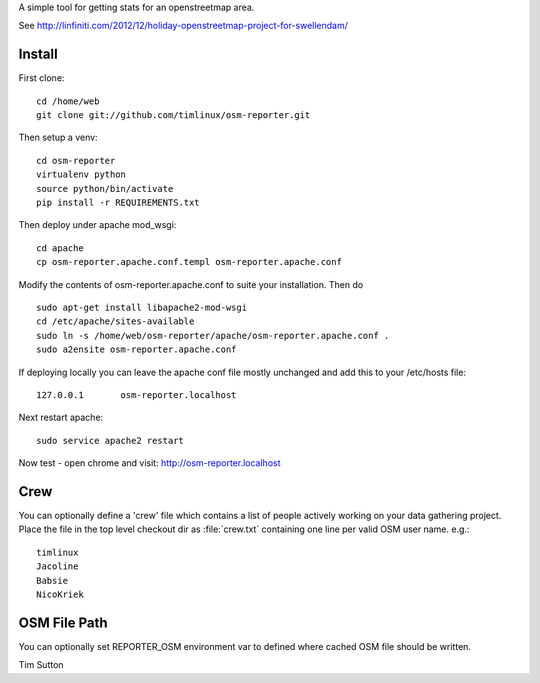 A simple tool for getting stats for an openstreetmap area.

See http://linfiniti.com/2012/12/holiday-openstreetmap-project-for-swellendam/


Install
=======

First clone::

    cd /home/web
    git clone git://github.com/timlinux/osm-reporter.git

Then setup a venv::

    cd osm-reporter
    virtualenv python
    source python/bin/activate
    pip install -r REQUIREMENTS.txt

Then deploy under apache mod_wsgi::

   cd apache
   cp osm-reporter.apache.conf.templ osm-reporter.apache.conf

Modify the contents of osm-reporter.apache.conf to suite your installation. Then do ::

   sudo apt-get install libapache2-mod-wsgi
   cd /etc/apache/sites-available
   sudo ln -s /home/web/osm-reporter/apache/osm-reporter.apache.conf .
   sudo a2ensite osm-reporter.apache.conf

If deploying locally you can leave the apache conf file mostly unchanged and add this to your /etc/hosts file::

    127.0.0.1       osm-reporter.localhost

Next restart apache::

    sudo service apache2 restart

Now test - open chrome and visit: http://osm-reporter.localhost


Crew
====

You can optionally define a 'crew' file which contains a list of people
actively working on your data gathering project. Place the file in
the top level checkout dir as :file:`crew.txt` containing one line per
valid OSM user name. e.g.::

  timlinux
  Jacoline
  Babsie
  NicoKriek


OSM File Path
=============

You can optionally set REPORTER_OSM environment var to defined where cached
OSM file should be written.

Tim Sutton

